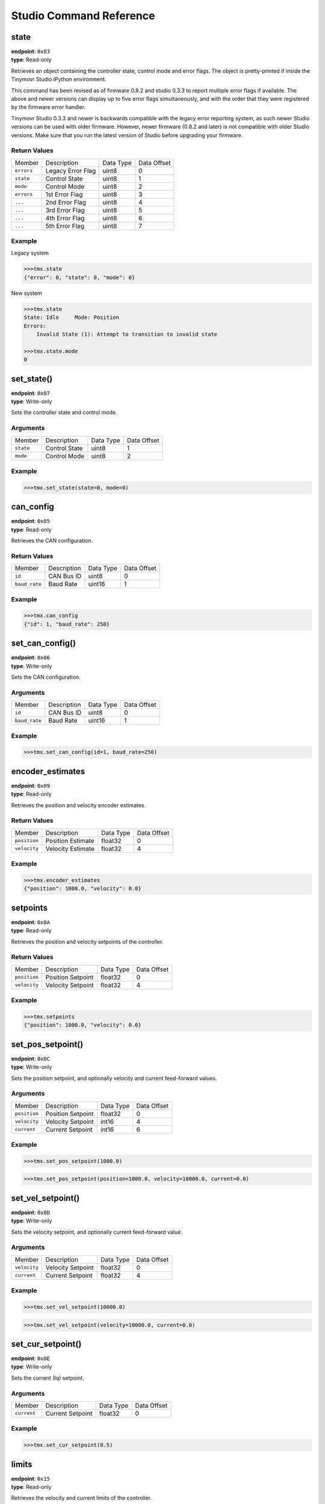 
.. _command-reference:

Studio Command Reference
########################

state
*****

| **endpoint**: ``0x03``
| **type**: Read-only

Retrieves an object containing the controller state, control mode and error flags.
The object is pretty-printed if inside the Tinymovr Studio iPython environment.

This command has been revised as of firmware 0.8.2 and studio 0.3.3 to report multiple error flags if available. The above and newer versions can display up to five error flags simultaneously, and with the order that they were registered by the firmware error handler.

Tinymovr Studio 0.3.3 and newer is backwards compatible with the legacy error reporting system, as such newer Studio versions can be used with older firmware. However, newer firmware (0.8.2 and later) is not compatible with older Studio versions. Make sure that you run the latest version of Studio before upgrading your firmware.

Return Values
-------------

=============  ==================  =========  ===========
Member         Description         Data Type  Data Offset
-------------  ------------------  ---------  -----------
``errors``     Legacy Error Flag   uint8      0
``state``      Control State       uint8      1
``mode``       Control Mode        uint8      2
``errors``     1st Error Flag      uint8      3
``...``        2nd Error Flag      uint8      4
``...``        3rd Error Flag      uint8      5
``...``        4th Error Flag      uint8      6
``...``        5th Error Flag      uint8      7
=============  ==================  =========  ===========

Example
-------

Legacy system

.. code-block:: python

    >>>tmx.state
    {"error": 0, "state": 0, "mode": 0}

New system

.. code-block:: python

    >>>tmx.state
    State: Idle     Mode: Position
    Errors:
        Invalid State (1): Attempt to transition to invalid state

    >>>tmx.state.mode
    0


set_state()
***********

| **endpoint**: ``0x07``
| **type**: Write-only

Sets the controller state and control mode.

Arguments
---------

=============  =============  =========  ===========
Member         Description    Data Type  Data Offset
-------------  -------------  ---------  -----------
``state``      Control State  uint8      1
``mode``       Control Mode   uint8      2
=============  =============  =========  ===========

Example
-------

.. code-block:: python

    >>>tmx.set_state(state=0, mode=0)


can_config
**********

| **endpoint**: ``0x05``
| **type**: Read-only

Retrieves the CAN configuration.

Return Values
-------------

=============  ===========  =========  ===========
Member         Description  Data Type  Data Offset
-------------  -----------  ---------  -----------
``id``         CAN Bus ID   uint8      0
``baud_rate``  Baud Rate    uint16     1
=============  ===========  =========  ===========

Example
-------

.. code-block:: python

    >>>tmx.can_config
    {"id": 1, "baud_rate": 250}


set_can_config()
****************

| **endpoint**: ``0x06``
| **type**: Write-only

Sets the CAN configuration.

Arguments
---------

=============  ===========  =========  ===========
Member         Description  Data Type  Data Offset
-------------  -----------  ---------  -----------
``id``         CAN Bus ID   uint8      0
``baud_rate``  Baud Rate    uint16     1
=============  ===========  =========  ===========

Example
-------

.. code-block:: python

    >>>tmx.set_can_config(id=1, baud_rate=250)


encoder_estimates
*****************

| **endpoint**: ``0x09``
| **type**: Read-only

Retrieves the position and velocity encoder estimates.

Return Values
-------------

=============  =================   =========  ===========
Member         Description         Data Type  Data Offset
-------------  -----------------   ---------  -----------
``position``   Position Estimate   float32    0
``velocity``   Velocity Estimate   float32    4
=============  =================   =========  ===========

Example
-------

.. code-block:: python

    >>>tmx.encoder_estimates
    {"position": 1000.0, "velocity": 0.0}


setpoints
*********

| **endpoint**: ``0x0A``
| **type**: Read-only

Retrieves the position and velocity setpoints of the controller.

Return Values
-------------

=============  =================   =========  ===========
Member         Description         Data Type  Data Offset
-------------  -----------------   ---------  -----------
``position``   Position Setpoint   float32    0
``velocity``   Velocity Setpoint   float32    4
=============  =================   =========  ===========

Example
-------

.. code-block:: python

    >>>tmx.setpoints
    {"position": 1000.0, "velocity": 0.0}


set_pos_setpoint()
******************

| **endpoint**: ``0x0C``
| **type**: Write-only

Sets the position setpoint, and optionally velocity and current feed-forward values.

Arguments
---------

=============  =================   =========  ===========
Member         Description         Data Type  Data Offset
-------------  -----------------   ---------  -----------
``position``   Position Setpoint   float32    0
``velocity``   Velocity Setpoint   int16      4
``current``    Current Setpoint    int16      6
=============  =================   =========  ===========

Example
-------

.. code-block:: python

    >>>tmx.set_pos_setpoint(1000.0)

.. code-block:: python

    >>>tmx.set_pos_setpoint(position=1000.0, velocity=10000.0, current=0.0)


set_vel_setpoint()
******************

| **endpoint**: ``0x0D``
| **type**: Write-only

Sets the velocity setpoint, and optionally current feed-forward value.

Arguments
---------

=============  =================   =========  ===========
Member         Description         Data Type  Data Offset
-------------  -----------------   ---------  -----------
``velocity``   Velocity Setpoint   float32    0
``current``    Current Setpoint    float32    4
=============  =================   =========  ===========

Example
-------

.. code-block:: python

    >>>tmx.set_vel_setpoint(10000.0)

.. code-block:: python

    >>>tmx.set_vel_setpoint(velocity=10000.0, current=0.0)


set_cur_setpoint()
******************

| **endpoint**: ``0x0E``
| **type**: Write-only

Sets the current (Iq) setpoint.

Arguments
---------

=============  =================   =========  ===========
Member         Description         Data Type  Data Offset
-------------  -----------------   ---------  -----------
``current``    Current Setpoint    float32    0
=============  =================   =========  ===========

Example
-------

.. code-block:: python

    >>>tmx.set_cur_setpoint(0.5)


limits
******

| **endpoint**: ``0x15``
| **type**: Read-only

Retrieves the velocity and current limits of the controller.

Return Values
-------------

=============  =================   =========  ===========
Member         Description         Data Type  Data Offset
-------------  -----------------   ---------  -----------
``velocity``   Velocity Limit      float32    0
``current``    Current  Limit      float32    4
=============  =================   =========  ===========

Example
-------

.. code-block:: python

    >>>tmx.limits
    {"velocity": 300000.0, "current": 10.0}


set_limits()
************

| **endpoint**: ``0x0F``
| **type**: Write-only

Sets the velocity and current limits of the controller.

Arguments
---------

=============  =================   =========  ===========
Member         Description         Data Type  Data Offset
-------------  -----------------   ---------  -----------
``velocity``   Velocity Limit      float32    0
``current``    Current  Limit      float32    4
=============  =================   =========  ===========

Example
-------

.. code-block:: python

    >>>tmx.set_limits(velocity=200000.0, current=15.0)


gains
******

| **endpoint**: ``0x18``
| **type**: Read-only

Retrieves the position and velocity gains of the controller.

Return Values
-------------

=============  =================   =========  ===========
Member         Description         Data Type  Data Offset
-------------  -----------------   ---------  -----------
``position``   Position Gain       float32    0
``velocity``   Velocity Gain       float32    4
=============  =================   =========  ===========

Example
-------

.. code-block:: python

    >>>tmx.gains
    {"position": 35.0, "velocity": 0.000012}


set_gains()
************

| **endpoint**: ``0x19``
| **type**: Write-only

Sets the position and velocity gains of the controller.

Arguments
---------

=============  =================   =========  ===========
Member         Description         Data Type  Data Offset
-------------  -----------------   ---------  -----------
``position``   Position Gain       float32    0
``velocity``   Velocity Gain       float32    4
=============  =================   =========  ===========

Example
-------

.. code-block:: python

    >>>tmx.set_gains(position=25.0, velocity=0.00001)


Iq
***

| **endpoint**: ``0x14``
| **type**: Read-only

Retrieves the current (Iq) setpoint and estimate.

Return Values
-------------

=============  =================   =========  ===========
Member         Description         Data Type  Data Offset
-------------  -----------------   ---------  -----------
``setpoint``   Iq Setpoint         float32    0
``estimate``   Iq Estimate         float32    4
=============  =================   =========  ===========

Example
-------

.. code-block:: python

    >>>tmx.Iq
    {"setpoint": 1.0, "estimate": 0.9}


Iphase
******

| **endpoint**: ``0x10``
| **type**: Read-only

Retrieves the measured phase currents.

Return Values
-------------

=============  =================   =========  ===========
Member         Description         Data Type  Data Offset
-------------  -----------------   ---------  -----------
``A``          A Phase Current     int16      0
``B``          B Phase Current     int16      0
``C``          C Phase Current     int16      0
=============  =================   =========  ===========

Example
-------

.. code-block:: python

    >>>tmx.Iphase
    {"A": 1.0, "B": -0.6, "C": -0.4}


device_info
***********

| **endpoint**: ``0x1A``
| **type**: Read-only

Retrieves device-related information.

Return Values
-------------

=============  =============  =========  ===========
Member         Description    Data Type  Data Offset
-------------  -------------  ---------  -----------
``device_id``  Device ID      uint32     0
``fw_major``   FW Major Ver.  uint8      4
``fw_minor``   FW Minor Ver.  uint8      5
``fw_patch``   FW Patch Ver.  uint8      6
``temp``       MCU Temp       uint8      7
=============  =============  =========  ===========

Example
-------

.. code-block:: python

    >>>tmx.device_info
    {"device_id": 99999, "fw_major": 0, "fw_minor": 7, "fw_patch": 1, "temp": 45}


motor_info
***********

| **endpoint**: ``0x1E``
| **type**: Read-only

Retrieves information related to the attached motor.

Return Values
-------------

===============   =================  =========  ===========
Member            Description        Data Type  Data Offset
---------------   -----------------  ---------  -----------
``calibrated``    Calibrated Flag    uint8      0
``R``             Phase Resistance   uint16     1
``pole_pairs``    Motor Pole Pairs   uint8      3
``L``             Phase Inductance   uint16     4
===============   =================  =========  ===========

Example
-------

.. code-block:: python

    >>>tmx.motor_info
    {"calibrated": 1, "R": 0.2, "pole_pairs": 11, "L": 0.00012, "encoder_ticks": 8192}


timings
*******

| **endpoint**: ``0x1B``
| **type**: Read-only

Retrieves MCU timings in each control cycle.

Return Values
-------------

===============   =================  =========  ===========
Member            Description        Data Type  Data Offset
---------------   -----------------  ---------  -----------
``total``         Total MCU Cycles   uint32     0
``busy``          Busy MCU Cycles    uint32     4
===============   =================  =========  ===========

Example
-------

.. code-block:: python

    >>>tmx.timings
    {"total": 7500, "busy": 1000}


estop()
*******

| **endpoint**: ``0x02``
| **type**: Write-only

Emergency stop: Idles the MCU immediately.

Arguments
---------

No arguments.

Example
-------

.. code-block:: python

    >>>tmx.estop()


reset()
*******

| **endpoint**: ``0x16``
| **type**: Write-only

Resets the MCU.

Arguments
---------

No arguments.

Example
-------

.. code-block:: python

    >>>tmx.reset()


save_config()
*************

| **endpoint**: ``0x1C``
| **type**: Write-only

Saves board configuration to Non-Volatile Memory.

Arguments
---------

No arguments.

Example
-------

.. code-block:: python

    >>>tmx.save_config()


erase_config()
**************

| **endpoint**: ``0x1D``
| **type**: Write-only

Erases board configuration and resets the MCU.

Arguments
---------

No arguments.

Example
-------

.. code-block:: python

    >>>tmx.erase_config()
